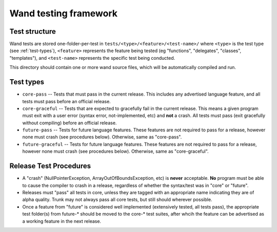 Wand testing framework
======================

Test structure
--------------

Wand tests are stored one-folder-per-test in ``tests/<type>/<feature>/<test-name>/``
where ``<type>`` is the test type (see :ref:`test-types`), ``<feature>`` represents
the feature being tested (eg "functions", "delegates", "classes", "templates"), and
``<test-name>`` represents the specific test being conducted.

This directory should contain one or more wand source files, which will be
automatically compiled and run.

.. _test-types:

Test types
----------

* ``core-pass`` -- Tests that must pass in the current release. This includes any
  advertised language feature, and all tests must pass before an official 
  release.

* ``core-graceful`` -- Tests that are expected to gracefully fail in the current
  release. This means a given program must exit with a user error (syntax
  error, not-implemented, etc) and **not** a crash. All tests must pass
  (exit gracefully without compiling) before an official release.

* ``future-pass`` -- Tests for future language features. These features are not
  required to pass for a release, however none must crash 
  (see procedures below). Otherwise, same as "core-pass".

* ``future-graceful`` -- Tests for future language features. These features are not
  required to pass for a release, however none must crash
  (see procedures below). Otherwise, same as "core-graceful".

Release Test Procedures
-----------------------

* A "crash" (NullPointerException, ArrayOutOfBoundsException, etc) 
  is **never** acceptable. **No** program must be able to cause the compiler 
  to crash in a release, regardless of whether the syntax/test was in "core" 
  or "future".

* Releases must "pass" all tests in core, unless they are tagged with an
  appropriate name indicating they are of alpha quality. Trunk may not
  always pass all core tests, but still should wherever possible.

* Once a feature from "future" is considered well implemented (extensively
  tested, all tests pass), the appropriate test folder(s) from future-*
  should be moved to the core-* test suites, after whcih the feature can 
  be advertised as a working feature in the next release.